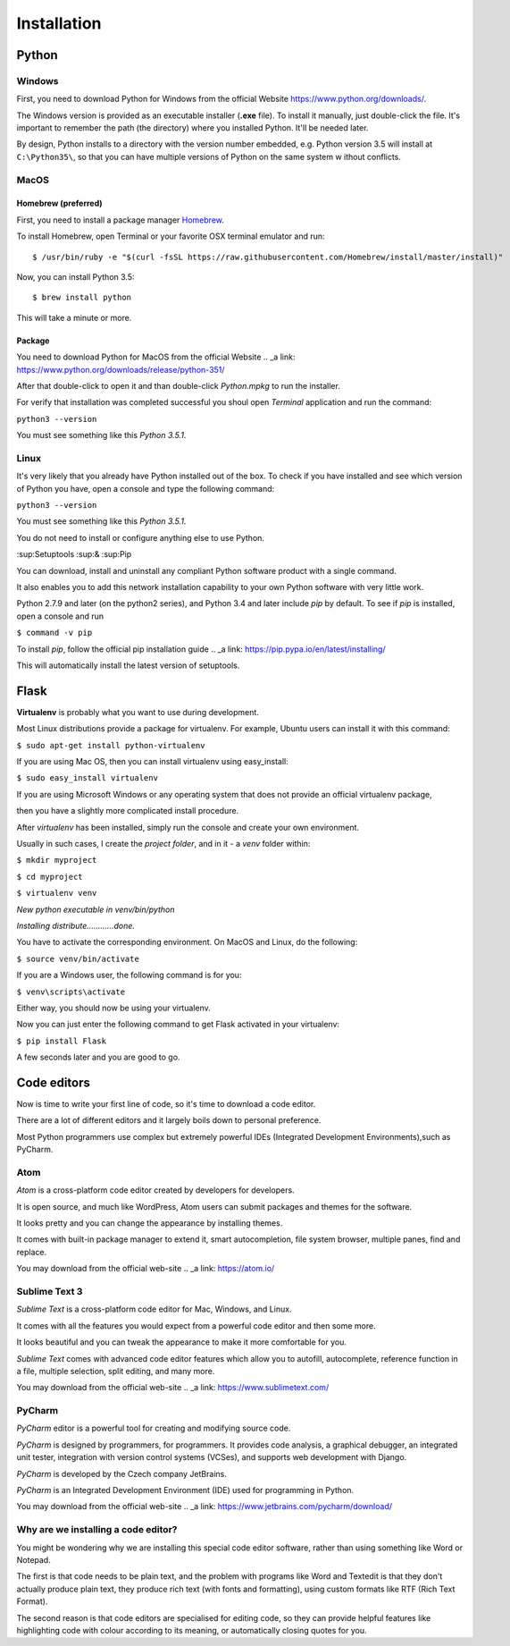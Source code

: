 ============
Installation
============

Python
======

Windows
-------

.. todo:: TBD

First, you need to download Python for Windows from the official Website
`<https://www.python.org/downloads/>`_.

The Windows version is provided as an executable installer (**.exe** file).
To install it manually, just double-click the file.
It's important to remember the path (the directory) where you installed Python.
It'll be needed later.

By design, Python installs to a directory with the version number embedded,
e.g. Python version 3.5 will install at ``C:\Python35\``,
so that you can have multiple versions of Python on the same system w
ithout conflicts.


MacOS
-----

Homebrew (preferred)
^^^^^^^^^^^^^^^^^^^^

First, you need to install a package manager `Homebrew <http://brew.sh/>`_.

To install Homebrew, open Terminal or your favorite OSX terminal emulator
and run::

    $ /usr/bin/ruby -e "$(curl -fsSL https://raw.githubusercontent.com/Homebrew/install/master/install)"

Now, you can install Python 3.5::

    $ brew install python

This will take a minute or more.

Package
^^^^^^^

You need to download Python for MacOS from the official Website
.. _a link: https://www.python.org/downloads/release/python-351/

After that double-click to open it and than double-click *Python.mpkg* to run the installer.

For verify that installation was completed successful you shoul open *Terminal* application and run the command:

``python3 --version``

You must see something like this *Python 3.5.1*.

Linux
-----

.. todo:: TBD

It's very likely that you already have Python installed out of the box. To check if you have installed
and see which version of Python you have, open a console and type the following command:

``python3 --version``

You must see something like this *Python 3.5.1*.

You do not need to install or configure anything else to use Python.

:sup:Setuptools :sup:& :sup:Pip

You can download, install and uninstall any compliant Python software product with a single command.

It also enables you to add this network installation capability to your own Python software with very little work.

Python 2.7.9 and later (on the python2 series), and Python 3.4 and later include *pip* by default.
To see if *pip* is installed, open a console and run 

``$ command -v pip``

To install *pip*, follow the official pip installation guide .. _a link: https://pip.pypa.io/en/latest/installing/

This will automatically install the latest version of setuptools.


Flask
=====

.. todo:: TBD

**Virtualenv** is probably what you want to use during development.

Most Linux distributions provide a package for virtualenv. For example, Ubuntu users can install it with this command:

``$ sudo apt-get install python-virtualenv``

If you are using Mac OS, then you can install virtualenv using easy_install:

``$ sudo easy_install virtualenv``

If you are using Microsoft Windows or any operating system that does not provide an official virtualenv package, 

then you have a slightly more complicated install procedure.

After *virtualenv* has been installed, simply run the console and create your own environment. 

Usually in such cases, I create the *project folder*, and in it - a  *venv* folder within:

``$ mkdir myproject``

``$ cd myproject``

``$ virtualenv venv``

*New python executable in venv/bin/python*

*Installing distribute............done.*

You have to activate the corresponding environment. On MacOS and Linux, do the following:

``$ source venv/bin/activate``

If you are a Windows user, the following command is for you:

``$ venv\scripts\activate``

Either way, you should now be using your virtualenv.

Now you can just enter the following command to get Flask activated in your virtualenv:

``$ pip install Flask``

A few seconds later and you are good to go.


Code editors
============

Now is time to write your first line of code, so it's time to download a code editor.

There are a lot of different editors and it largely boils down to personal preference.

Most Python programmers use complex but extremely powerful IDEs (Integrated Development Environments),such as PyCharm.


Atom
----

*Atom* is a cross-platform code editor created by developers for developers.

It is open source, and much like WordPress, Atom users can submit packages and themes for the software.

It looks pretty and you can change the appearance by installing themes. 

It comes with built-in package manager to extend it, smart autocompletion, file system browser, multiple panes, find and replace.

You may download from the official web-site .. _a link: https://atom.io/

.. image:: image/atom.png

Sublime Text 3
--------------

*Sublime Text* is a cross-platform code editor for Mac, Windows, and Linux.

It comes with all the features you would expect from a powerful code editor and then some more.

It looks beautiful and you can tweak the appearance to make it more comfortable for you.

*Sublime Text* comes with advanced code editor features which allow you to autofill, autocomplete, reference function in a file, multiple selection, split editing, and many more.

You may download from the official web-site .. _a link: https://www.sublimetext.com/

.. image:: image/sublimetext.png

PyCharm
-------

*PyCharm* editor is a powerful tool for creating and modifying source code.

*PyCharm* is designed by programmers, for programmers. It provides code analysis, a graphical debugger, an integrated unit tester, integration with version control systems (VCSes), and supports web development with Django. 

*PyCharm* is developed by the Czech company JetBrains.

*PyCharm* is an Integrated Development Environment (IDE) used for programming in Python.

You may download from the official web-site .. _a link: https://www.jetbrains.com/pycharm/download/

.. image:: image/pycharm.jpg


Why are we installing a code editor?
------------------------------------

You might be wondering why we are installing this special code editor software, rather than using something like Word or Notepad.

The first is that code needs to be plain text, and the problem with programs like Word and Textedit is that they don't actually produce plain text, they produce rich text (with fonts and formatting), using custom formats like RTF (Rich Text Format).

The second reason is that code editors are specialised for editing code, so they can provide helpful features like highlighting code with colour according to its meaning, or automatically closing quotes for you.
